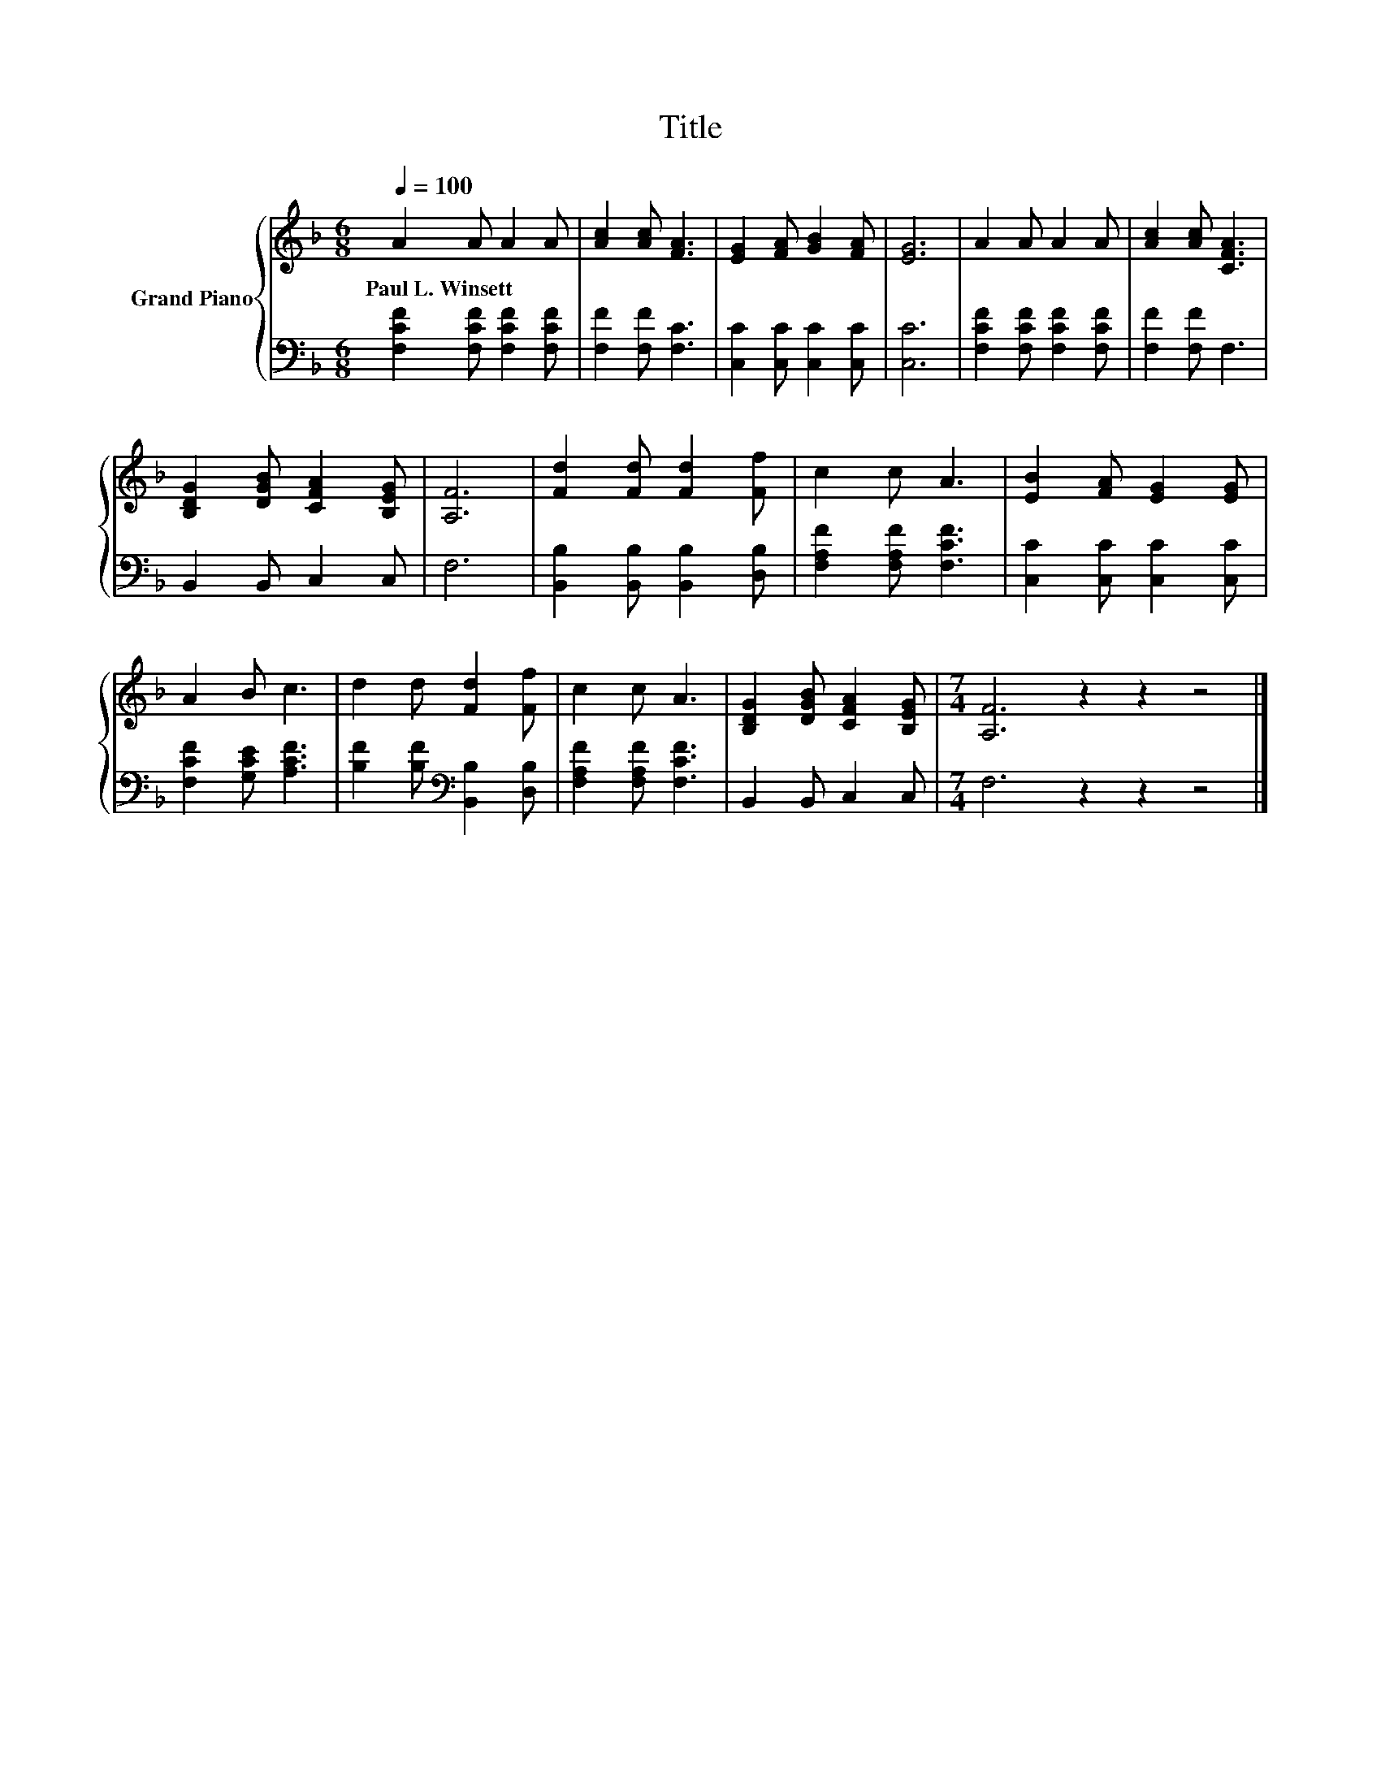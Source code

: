 X:1
T:Title
%%score { 1 | 2 }
L:1/8
Q:1/4=100
M:6/8
K:F
V:1 treble nm="Grand Piano"
V:2 bass 
V:1
 A2 A A2 A | [Ac]2 [Ac] [FA]3 | [EG]2 [FA] [GB]2 [FA] | [EG]6 | A2 A A2 A | [Ac]2 [Ac] [CFA]3 | %6
w: Paul~L.~Winsett * * *||||||
 [B,DG]2 [DGB] [CFA]2 [B,EG] | [A,F]6 | [Fd]2 [Fd] [Fd]2 [Ff] | c2 c A3 | [EB]2 [FA] [EG]2 [EG] | %11
w: |||||
 A2 B c3 | d2 d [Fd]2 [Ff] | c2 c A3 | [B,DG]2 [DGB] [CFA]2 [B,EG] |[M:7/4] [A,F]6 z2 z2 z4 |] %16
w: |||||
V:2
 [F,CF]2 [F,CF] [F,CF]2 [F,CF] | [F,F]2 [F,F] [F,C]3 | [C,C]2 [C,C] [C,C]2 [C,C] | [C,C]6 | %4
 [F,CF]2 [F,CF] [F,CF]2 [F,CF] | [F,F]2 [F,F] F,3 | B,,2 B,, C,2 C, | F,6 | %8
 [B,,B,]2 [B,,B,] [B,,B,]2 [D,B,] | [F,A,F]2 [F,A,F] [F,CF]3 | [C,C]2 [C,C] [C,C]2 [C,C] | %11
 [F,CF]2 [G,CE] [A,CF]3 | [B,F]2 [B,F][K:bass] [B,,B,]2 [D,B,] | [F,A,F]2 [F,A,F] [F,CF]3 | %14
 B,,2 B,, C,2 C, |[M:7/4] F,6 z2 z2 z4 |] %16

